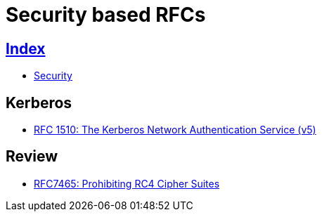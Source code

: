 = Security based RFCs

== link:../index.adoc[Index]

- link:index.adoc[Security]

== Kerberos

- link:https://www.rfc-editor.org/info/rfc1510[RFC 1510: The Kerberos Network Authentication Service (v5)]

== Review

- link:https://www.rfc-editor.org/info/rfc7465[RFC7465: Prohibiting RC4 Cipher Suites]
